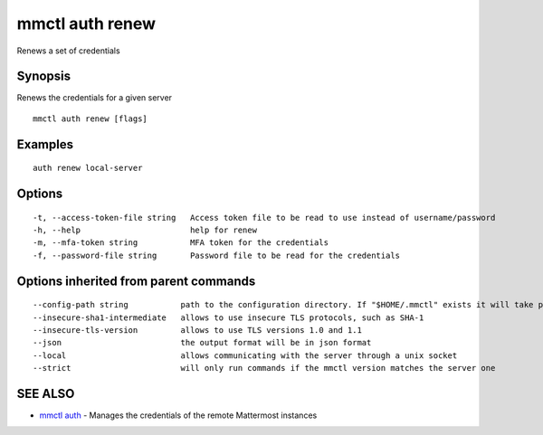 .. _mmctl_auth_renew:

mmctl auth renew
----------------

Renews a set of credentials

Synopsis
~~~~~~~~


Renews the credentials for a given server

::

  mmctl auth renew [flags]

Examples
~~~~~~~~

::

    auth renew local-server

Options
~~~~~~~

::

  -t, --access-token-file string   Access token file to be read to use instead of username/password
  -h, --help                       help for renew
  -m, --mfa-token string           MFA token for the credentials
  -f, --password-file string       Password file to be read for the credentials

Options inherited from parent commands
~~~~~~~~~~~~~~~~~~~~~~~~~~~~~~~~~~~~~~

::

      --config-path string           path to the configuration directory. If "$HOME/.mmctl" exists it will take precedence over the default value (default "$XDG_CONFIG_HOME")
      --insecure-sha1-intermediate   allows to use insecure TLS protocols, such as SHA-1
      --insecure-tls-version         allows to use TLS versions 1.0 and 1.1
      --json                         the output format will be in json format
      --local                        allows communicating with the server through a unix socket
      --strict                       will only run commands if the mmctl version matches the server one

SEE ALSO
~~~~~~~~

* `mmctl auth <mmctl_auth.rst>`_ 	 - Manages the credentials of the remote Mattermost instances

